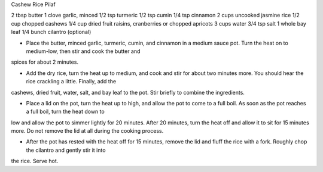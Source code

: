 Cashew Rice Pilaf

2 tbsp butter
1 clove garlic, minced
1/2 tsp turmeric
1/2 tsp cumin
1/4 tsp cinnamon
2 cups uncooked jasmine rice
1/2 cup chopped cashews
1/4 cup dried fruit raisins, cranberries or chopped apricots
3 cups water
3/4 tsp salt
1 whole bay leaf
1/4 bunch cilantro (optional)


- Place the butter, minced garlic, turmeric, cumin, and cinnamon in a medium
  sauce pot. Turn the heat on to medium-low, then stir and cook the butter and
spices for about 2 minutes.

- Add the dry rice, turn the heat up to medium, and cook and stir for about two
  minutes more. You should hear the rice crackling a little. Finally, add the
cashews, dried fruit, water, salt, and bay leaf to the pot. Stir briefly to
combine the ingredients.

- Place a lid on the pot, turn the heat up to high, and allow the pot to come
  to a full boil. As soon as the pot reaches a full boil, turn the heat down to
low and allow the pot to simmer lightly for 20 minutes.  After 20 minutes, turn
the heat off and allow it to sit for 15 minutes more. Do not remove the lid at
all during the cooking process.

- After the pot has rested with the heat off for 15 minutes, remove the lid and
  fluff the rice with a fork. Roughly chop the cilantro and gently stir it into
the rice. Serve hot.
